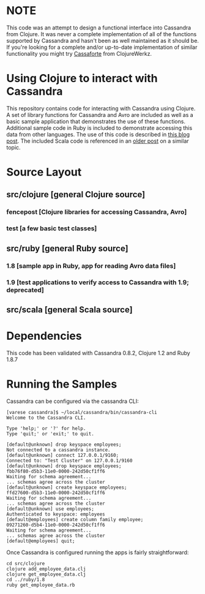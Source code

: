 * NOTE
This code was an attempt to design a functional interface into Cassandra from Clojure.  It was never a complete implementation of all of the functions supported by
Cassandra and hasn't been as well maintained as it should be.  If you're looking for a complete and/or up-to-date implementation of similar functionality you might
try [[http://clojurecassandra.info][Cassaforte]] from ClojureWerkz.

* Using Clojure to interact with Cassandra
This repository contains code for interacting with Cassandra using Clojure.  A set of library functions for Cassandra and Avro are included as well as a basic sample 
application that demonstrates the use of these functions.  Additional sample code in Ruby is included to demonstrate accessing this data from other languages.  The use
of this code is described in [[http://heuristic-fencepost.blogspot.com/2011/09/cassandra-and-clojure-things-to-bytes.html][this blog post]].  The included Scala code is referenced in an [[http://heuristic-fencepost.blogspot.com/2011/05/cassandra-and-clojure-beginning-of.html][older post]] on a similar topic.

* Source Layout
** src/clojure [general Clojure source]
*** fencepost [Clojure libraries for accessing Cassandra, Avro]
*** test [a few basic test classes]
** src/ruby [general Ruby source]
*** 1.8 [sample app in Ruby, app for reading Avro data files]
*** 1.9 [test applications to verify access to Cassandra with 1.9; deprecated]
** src/scala [general Scala source]

* Dependencies
This code has been validated with Cassandra 0.8.2, Clojure 1.2 and Ruby 1.8.7

* Running the Samples
Cassandra can be configured via the cassandra CLI:

#+BEGIN_EXAMPLE
[varese cassandra]$ ~/local/cassandra/bin/cassandra-cli
Welcome to the Cassandra CLI.

Type 'help;' or '?' for help.
Type 'quit;' or 'exit;' to quit.

[default@unknown] drop keyspace employees;      
Not connected to a cassandra instance.
[default@unknown] connect 127.0.0.1/9160;       
Connected to: "Test Cluster" on 127.0.0.1/9160
[default@unknown] drop keyspace employees;
fbb76f80-d5b3-11e0-0000-242d50cf1ff6
Waiting for schema agreement...
... schemas agree across the cluster
[default@unknown] create keyspace employees;    
ffd27600-d5b3-11e0-0000-242d50cf1ff6
Waiting for schema agreement...
... schemas agree across the cluster
[default@unknown] use employees;                
Authenticated to keyspace: employees
[default@employees] create column family employee;
09271260-d5b4-11e0-0000-242d50cf1ff6
Waiting for schema agreement...
... schemas agree across the cluster
[default@employees] quit;
#+END_EXAMPLE

Once Cassandra is configured running the apps is fairly straightforward:

#+BEGIN_EXAMPLE
cd src/clojure
clojure add_employee_data.clj
clojure get_employee_data.clj
cd ../ruby/1.8
ruby get_employee_data.rb
#+END_EXAMPLE
